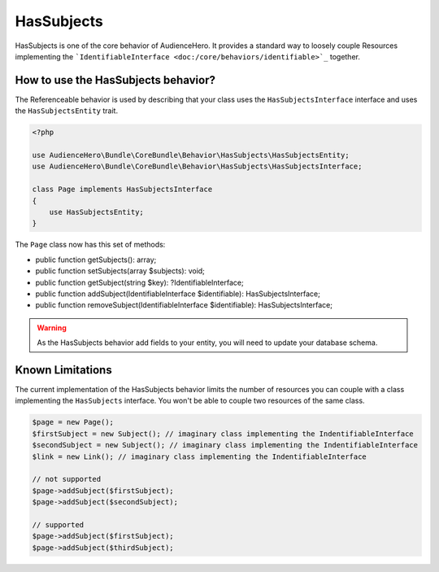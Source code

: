 HasSubjects
===========

HasSubjects is one of the core behavior of AudienceHero. It provides a standard way to loosely couple Resources implementing
the ```IdentifiableInterface <doc:/core/behaviors/identifiable>`_`` together.

How to use the HasSubjects behavior?
------------------------------------

The Referenceable behavior is used by describing that your class uses the ``HasSubjectsInterface`` interface and uses the
``HasSubjectsEntity`` trait.

.. code:: php

    <?php

    use AudienceHero\Bundle\CoreBundle\Behavior\HasSubjects\HasSubjectsEntity;
    use AudienceHero\Bundle\CoreBundle\Behavior\HasSubjects\HasSubjectsInterface;

    class Page implements HasSubjectsInterface
    {
        use HasSubjectsEntity;
    }


The ``Page`` class now has this set of methods:

- public function getSubjects(): array;
- public function setSubjects(array $subjects): void;
- public function getSubject(string $key): ?IdentifiableInterface;
- public function addSubject(IdentifiableInterface $identifiable): HasSubjectsInterface;
- public function removeSubject(IdentifiableInterface $identifiable): HasSubjectsInterface;

.. warning::

    As the HasSubjects behavior add fields to your entity, you will need to update your database schema.

Known Limitations
-----------------

The current implementation of the HasSubjects behavior limits the number of resources you can couple with
a class implementing the ``HasSubjects`` interface. You won't be able to couple two resources of the same class.

.. code:: php

    $page = new Page();
    $firstSubject = new Subject(); // imaginary class implementing the IndentifiableInterface
    $secondSubject = new Subject(); // imaginary class implementing the IndentifiableInterface
    $link = new Link(); // imaginary class implementing the IndentifiableInterface

    // not supported
    $page->addSubject($firstSubject);
    $page->addSubject($secondSubject);

    // supported
    $page->addSubject($firstSubject);
    $page->addSubject($thirdSubject);



